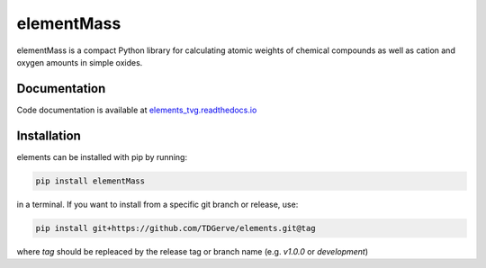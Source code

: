 ===========
elementMass
===========
elementMass is a compact Python library for calculating atomic weights of chemical compounds as well as cation and oxygen amounts in simple oxides.



Documentation
-------------
Code documentation is available at `elements_tvg.readthedocs.io <https://elementMass.readthedocs.io/en/latest/>`_

Installation
------------
elements can be installed with pip by running:

.. code-block:: bash

    pip install elementMass

in a terminal.
If you want to install from a specific git branch or release, use:

.. code-block:: bash

    pip install git+https://github.com/TDGerve/elements.git@tag

where *tag* should be repleaced by the release tag or branch name (e.g. *v1.0.0* or *development*)


